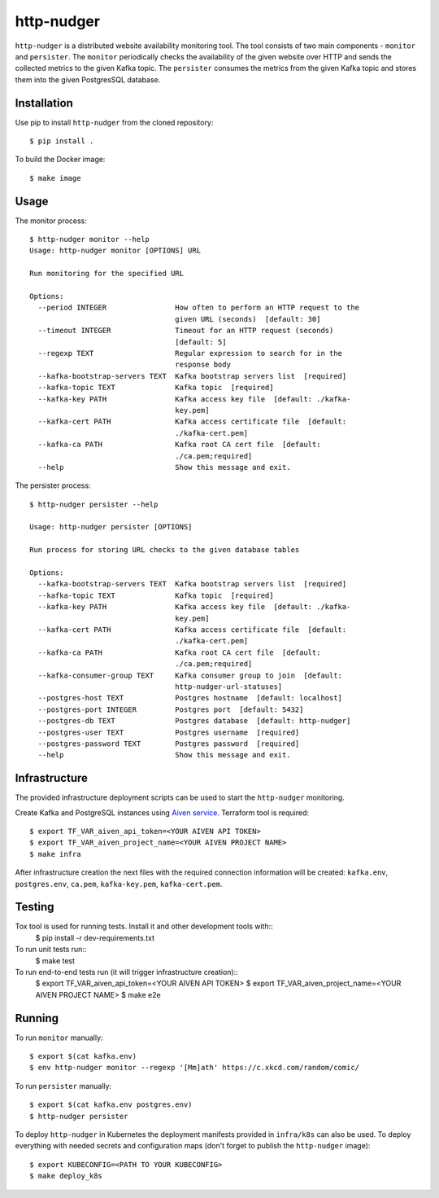 http-nudger
===========
``http-nudger`` is a distributed website availability monitoring
tool. The tool consists of two main components - ``monitor`` and
``persister``. The ``monitor`` periodically checks the availability of
the given website over HTTP and sends the collected metrics to the
given Kafka topic. The ``persister`` consumes the metrics from the
given Kafka topic and stores them into the given PostgresSQL database.

Installation
------------
Use pip to install ``http-nudger`` from the cloned repository::
  
  $ pip install .

To build the Docker image::
  
  $ make image

Usage
-----

The monitor process::

  $ http-nudger monitor --help
  Usage: http-nudger monitor [OPTIONS] URL

  Run monitoring for the specified URL

  Options:
    --period INTEGER                How often to perform an HTTP request to the
                                    given URL (seconds)  [default: 30]
    --timeout INTEGER               Timeout for an HTTP request (seconds)
                                    [default: 5]
    --regexp TEXT                   Regular expression to search for in the
                                    response body
    --kafka-bootstrap-servers TEXT  Kafka bootstrap servers list  [required]
    --kafka-topic TEXT              Kafka topic  [required]
    --kafka-key PATH                Kafka access key file  [default: ./kafka-
                                    key.pem]
    --kafka-cert PATH               Kafka access certificate file  [default:
                                    ./kafka-cert.pem]
    --kafka-ca PATH                 Kafka root CA cert file  [default:
                                    ./ca.pem;required]
    --help                          Show this message and exit.

The persister process::

  $ http-nudger persister --help

  Usage: http-nudger persister [OPTIONS]

  Run process for storing URL checks to the given database tables

  Options:
    --kafka-bootstrap-servers TEXT  Kafka bootstrap servers list  [required]
    --kafka-topic TEXT              Kafka topic  [required]
    --kafka-key PATH                Kafka access key file  [default: ./kafka-
                                    key.pem]
    --kafka-cert PATH               Kafka access certificate file  [default:
                                    ./kafka-cert.pem]
    --kafka-ca PATH                 Kafka root CA cert file  [default:
                                    ./ca.pem;required]
    --kafka-consumer-group TEXT     Kafka consumer group to join  [default:
                                    http-nudger-url-statuses]
    --postgres-host TEXT            Postgres hostname  [default: localhost]
    --postgres-port INTEGER         Postgres port  [default: 5432]
    --postgres-db TEXT              Postgres database  [default: http-nudger]
    --postgres-user TEXT            Postgres username  [required]
    --postgres-password TEXT        Postgres password  [required]
    --help                          Show this message and exit.

Infrastructure
--------------
The provided infrastructure deployment scripts can be used to start
the ``http-nudger`` monitoring.

Create Kafka and PostgreSQL instances using `Aiven service
<https://aiven.io/>`_. Terraform tool is required::

  $ export TF_VAR_aiven_api_token=<YOUR AIVEN API TOKEN>
  $ export TF_VAR_aiven_project_name=<YOUR AIVEN PROJECT NAME>
  $ make infra

After infrastructure creation the next files with the required
connection information will be created: ``kafka.env``,
``postgres.env``, ``ca.pem``, ``kafka-key.pem``, ``kafka-cert.pem``.

Testing
-------
Tox tool is used for running tests. Install it and other development tools with::
  $ pip install -r dev-requirements.txt

To run unit tests run::
  $ make test

To run end-to-end tests run (it will trigger infrastructure creation)::
  $ export TF_VAR_aiven_api_token=<YOUR AIVEN API TOKEN>
  $ export TF_VAR_aiven_project_name=<YOUR AIVEN PROJECT NAME>
  $ make e2e

Running
-------
To run ``monitor`` manually::
  
  $ export $(cat kafka.env)
  $ env http-nudger monitor --regexp '[Mm]ath' https://c.xkcd.com/random/comic/

To run ``persister`` manually::
  
  $ export $(cat kafka.env postgres.env)
  $ http-nudger persister

To deploy ``http-nudger`` in Kubernetes the deployment manifests
provided in ``infra/k8s`` can also be used. To deploy everything with
needed secrets and configuration maps (don't forget to publish the
``http-nudger`` image)::
  
  $ export KUBECONFIG=<PATH TO YOUR KUBECONFIG>
  $ make deploy_k8s
